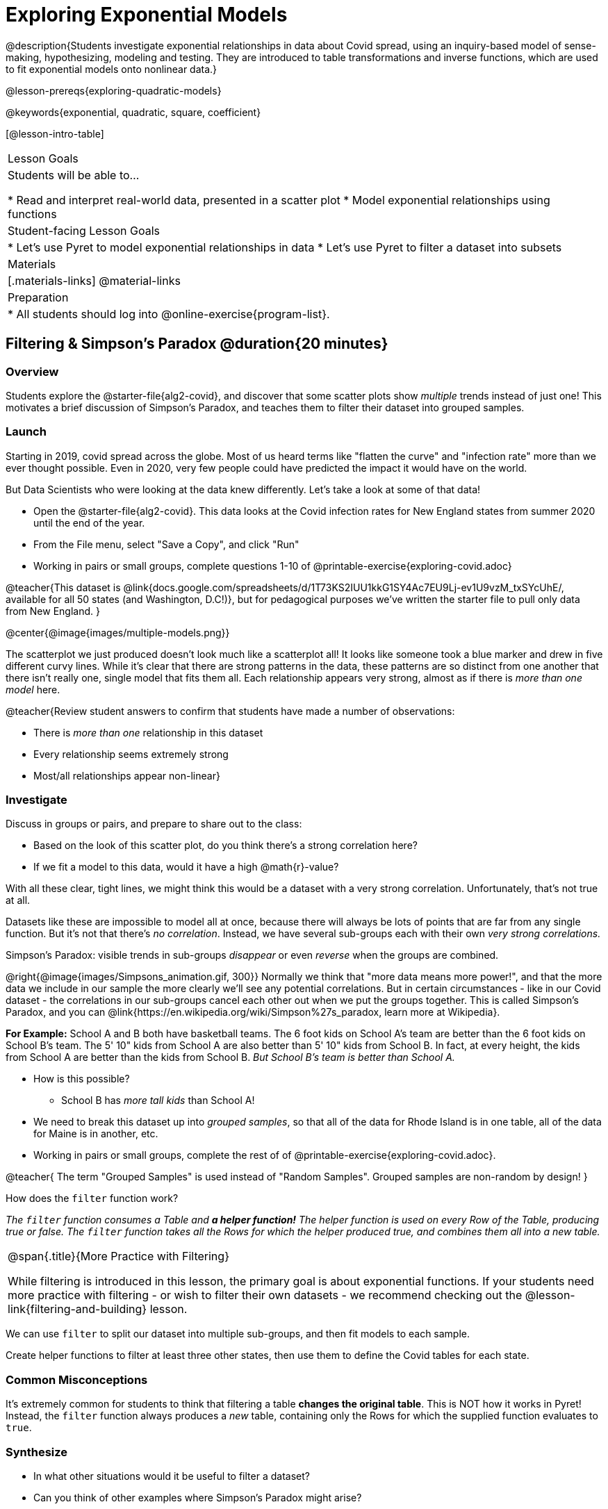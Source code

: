 = Exploring Exponential Models

@description{Students investigate exponential relationships in data about Covid spread, using an inquiry-based model of sense-making, hypothesizing, modeling and testing. They are introduced to table transformations and inverse functions, which are used to fit exponential models onto nonlinear data.}

@lesson-prereqs{exploring-quadratic-models}

@keywords{exponential, quadratic, square, coefficient}

[@lesson-intro-table]
|===

| Lesson Goals
| Students will be able to...

* Read and interpret real-world data, presented in a scatter plot
* Model exponential relationships using functions

| Student-facing Lesson Goals
|

* Let's use Pyret to model exponential relationships in data
* Let's use Pyret to filter a dataset into subsets

| Materials
|[.materials-links]
@material-links

| Preparation
|
* All students should log into @online-exercise{program-list}.

|===

== Filtering {amp} Simpson's Paradox @duration{20 minutes}

=== Overview
Students explore the @starter-file{alg2-covid}, and discover that some scatter plots show __multiple__ trends instead of just one! This motivates a brief discussion of Simpson's Paradox, and teaches them to filter their dataset into grouped samples.

=== Launch

Starting in 2019, covid spread across the globe. Most of us heard terms like "flatten the curve" and "infection rate" more than we ever thought possible. Even in 2020, very few people could have predicted the impact it would have on the world.

But Data Scientists who were looking at the data knew differently. Let's take a look at some of that data!

[.lesson-instruction]
- Open the @starter-file{alg2-covid}. This data looks at the Covid infection rates for New England states from summer 2020 until the end of the year.
- From the File menu, select "Save a Copy", and click "Run"
- Working in pairs or small groups, complete questions 1-10 of @printable-exercise{exploring-covid.adoc}

@teacher{This dataset is @link{docs.google.com/spreadsheets/d/1T73KS2IUU1kkG1SY4Ac7EU9Lj-ev1U9vzM_txSYcUhE/, available for all 50 states (and Washington, D.C!)}, but for pedagogical purposes we've written the starter file to pull only data from New England.
}

@center{@image{images/multiple-models.png}}

The scatterplot we just produced doesn't look much like a scatterplot all! It looks like someone took a blue marker and drew in five different curvy lines. While it's clear that there are strong patterns in the data, these patterns are so distinct from one another that there isn't really one, single model that fits them all. Each relationship appears very strong, almost as if there is _more than one model_ here.

@teacher{Review student answers to confirm that students have made a number of observations:

* There is _more than one_ relationship in this dataset
* Every relationship seems extremely strong
* Most/all relationships appear non-linear}

=== Investigate

[.lesson-instruction]
--
Discuss in groups or pairs, and prepare to share out to the class:

- Based on the look of this scatter plot, do you think there's a strong correlation here?
- If we fit a model to this data, would it have a high @math{r}-value?
--

With all these clear, tight lines, we might think this would be a dataset with a very strong correlation. Unfortunately, that's not true at all.

Datasets like these are impossible to model all at once, because there will always be lots of points that are far from any single function. But it's not that there's _no correlation_. Instead, we have several sub-groups each with their own _very strong correlations._

[.lesson-point]
Simpson's Paradox: visible trends in sub-groups _disappear_ or even _reverse_ when the groups are combined.

@right{@image{images/Simpsons_animation.gif, 300}}
Normally we think that "more data means more power!", and that the more data we include in our sample the more clearly we'll see any potential correlations. But in certain circumstances - like in our Covid dataset - the correlations in our sub-groups cancel each other out when we put the groups together. This is called Simpson's Paradox, and you can @link{https://en.wikipedia.org/wiki/Simpson%27s_paradox, learn more at Wikipedia}.

**For Example:** School A and B both have basketball teams. The 6 foot kids on School A's team are better than the 6 foot kids on School B's team. The 5' 10" kids from School A are also better than 5' 10" kids from School B. In fact, at every height, the kids from School A are better than the kids from School B. __But School B's team is better than School A.__

* How is this possible?
** School B has __more tall kids__ than School A!

[.lesson-instruction]
- We need to break this dataset up into _grouped samples_, so that all of the data for Rhode Island is in one table, all of the data for Maine is in another, etc.
- Working in pairs or small groups, complete the rest of of @printable-exercise{exploring-covid.adoc}.

@teacher{
The term "Grouped Samples" is used instead of "Random Samples". Grouped samples are non-random by design!
}

How does the `filter` function work?

__The `filter` function consumes a Table and **a helper function!** The helper function is used on every Row of the Table, producing true or false. The `filter` function takes all the Rows for which the helper produced true, and combines them all into a new table.__

[.strategy-box, cols="1", grid="none", stripes="none"]
|===

|
@span{.title}{More Practice with Filtering}

While filtering is introduced in this lesson, the primary goal is about exponential functions. If your students need more practice with filtering - or wish to filter their own datasets - we recommend checking out the @lesson-link{filtering-and-building} lesson.
|===

We can use `filter` to split our dataset into multiple sub-groups, and then fit models to each sample.

[.lesson-instruction]
Create helper functions to filter at least three other states, then use them to define the Covid tables for each state.

=== Common Misconceptions

It's extremely common for students to think that filtering a table *changes the original table*. This is NOT how it works in Pyret! Instead, the `filter` function always produces a _new_ table, containing only the Rows for which the supplied function evaluates to `true`.

=== Synthesize
- In what other situations would it be useful to filter a dataset?
- Can you think of other examples where Simpson's Paradox might arise?

@teacher{
- When comparing one country's schools to another's, a researcher finds that poor students in country A outperform poor students in country B. They also find that the _rich_ students in A outperform their wealthy peers in B. In fact, for every income level, A outperforms B! But if B has _less child poverty overall_, it will still outperform A.
- Another example can be found @link{https://towardsdatascience.com/simpsons-paradox-and-interpreting-data-6a0443516765, on this web page}.
}

== Looking for Patterns @duration{15 minutes}

=== Overview

Students explore their newly-filtered `MA-covid` dataset, trying to fit different kinds of models to it. This section makes heavy use of @link{https://www.Desmos.com, Desmos}, which is an excellent tool for open-ended experimentation.

=== Launch

Make a scatter-plot showing the Covid infection rate for Massachusetts. What kind of model do you think would fit this best?

[.strategy-box, cols="1", grid="none", stripes="none"]
|===

|
@span{.title}{Why are we starting from June 9th?!?}

We have _artificially constrained this dataset_, showing only the data from June 9th to December 26th, 2020. We've made this choice in order to showcase the most purely-exponential behavior of the infection curve, for the sake of this lessons' math learning goals.

For students who are farther along, we recommending showing them _all_ the data through 2020, starting in January rather than June. The first portion of the infection curve shows a gradual, linear growth pattern before exploding in the Fall of 2020. This is _polynomial_ behavior, where a linear term dominates when the exponential term is small.

Based on the strength of your students, we encourage you to choose the data that best fits your learning goals. **You may also wish to return to the __full__ dataset later on, once students are comfortable with polynomial functions.**
|===


=== Investigate

[.lesson-instruction]
- Complete @printable-exercise{linear-models.adoc}, using @starter-file{alg2-covid-desmos-l}.

Linear models capture _straight-line relationships_, where one quantity varies proportionally based on another. In linear models, we expect the response variable to grow by equal amounts over equal intervals in the explanatory variable.

[.lesson-instruction]
- Class discussion: Are linear models a good fit for this data? Why or why not?

@teacher{Have students share their resulting models. Which one fits best?}

@right{@image{images/MA-covid-linear.png, 300}} If we make the line go from the start to the peak, almost all of the points bulge out below out line of best fit. If we make the line fit the bulge, all the points fall above it. We always have either too many points _below_ the line in the middle or _above_ the line at the end. **It's growing too fast to be fit with a linear model that grows at a constant rate!**

[.lesson-instruction]
- Complete @printable-exercise{quadratic-models.adoc}, using @starter-file{alg2-covid-desmos-q}.

Quadratic models capture _parabolic relationships_, where one quantity varies based on the square of another. In quadratic models, we expect the response variable to grow by differing amounts over equal intervals in the explanatory variable.

[.lesson-instruction]
- Class discussion: Are quadratic models a good fit for this data? Why or why not?

@teacher{Have students share their resulting models. Which one fits best?}

@right{@image{images/MA-covid-quadratic.png, 300}} Quadratic models change their rate of growth over time, which definitely makes them a better fit for this data than linear ones. But they still don't have the explosive growth we need to model this data, which starts out incredibly slow and then suddenly takes off like a rocket.

=== Synthesize

- Do you think the data for MA shows a linear relationship? Why or why not?
- Do you think this data shows a quadratic relationship? Why or why not?
- Do you think this data shows some other kind of relationship? Why or why not?

== Fitting Exponential Models @duration{20 minutes}

=== Overview

Students are introduced to exponential models, and extend their sampling techniques to exponential relationships. Students continue experimenting in Desmos, but eventually switch back to Pyret to formalize their understanding.

=== Launch

There is, however, a class of functions that grow even faster than quadratics: **exponential functions**.

[.lesson-point]
--
Exponential functions grow by equal *factors*, (multiplying by _n_ each time).
--

Linear functions grow by *fixed intervals*.

Quadratic relationships grow by intervals that increase by fixed amounts.

Exponential relationships show up all the time!

- Cells that constantly divide, doubling the total number of cells each time
- A tree that's on fire will likely catch neighboring trees on fire, so that the fire spreads to 2 or more trees each time
- Money in a savings account grows by a certain percentage each year, meaning every year there's that much more money to grow


[.lesson-instruction]
Can you think of other real-world examples where a relationship is likely exponential?

Exponential models have the form @math{y = ab^x + k}

[.lesson-instruction]
- Complete the first section of @printable-exercise{exponential-models.adoc}, using @starter-file{alg2-covid-desmos-e}.


[.lesson-instruction]
- From what you've seen in other models, what do you think the @math{k} term is telling us?
** @math{k} is the vertical shift, which is the amount the graph is shifted up or down the y-axis. @math{k} contributes the same amount to the value of the function for all values of @math{x}. Note that, unlike in linear functions, the vertical shift in exponential functions is not usually the same value as the y-intercept.
- Any guesses as to what @math{a} and @math{b} might describe in the model?
** @math{a} is the initial value, which is the contribution of the exponential term when @math{x} is zero. Another way to think of it is "the value of the function _above k_ when @math{x} is zero"
** @math{b} is a @vocab{growth factor}, which is the rate at which the exponential term grows (@math{b > 1}) or decays (@math{b < 1}) as @math{x} increases.
- @optional for more practice modeling relationships using exponentials, complete @opt-printable-exercise{grading-models.adoc}
- @optional For practice differentiating between linear, quadratic and exponential relationships, optional exercises are available for @opt-printable-exercise{classifying-tables.adoc, Tables}, @opt-printable-exercise{classifying-plots.adoc, Graphs} and @opt-printable-exercise{classifying-defs.adoc, Definitions}.

=== Investigate

Now we need to figure out the values of @math{a}, @math{b} and @math{k} for _this_ data.

[.lesson-instruction]
- Complete the rest of @printable-exercise{exponential-models.adoc}.
- Class discussion: Are exponential models a good fit for this data? Why or why not?

@star @optional build models for _other states_. How do the coefficients differ from state to state? What differences between states could explain the different values of the coefficients?

[.strategy-box, cols="1", grid="none", stripes="none"]
|===

|
@span{.title}{Precision v. Efficiency in Computation}

On @printable-exercise{exponential-models.adoc} you'll see a note about the use of `~1` to tell Pyret to prioritize speed over precision. Unlike most calculators that students will engage with, Pyret usually prioiritizes precision.

In a math classroom, this is the difference between @math{\frac {2}{3}} rendering as @math{ 0.\overline{666}} or being rounded to 0.666666667.

In data processing, opting to round for speed over preserving precision can have ethical or technical consequences. For example:

1) When calculating a path over an extremely long distance, missing decimal places could result in the Mars Rover missing its destination.

2) For an extremely large population like China, rounding to 10 decimal places might result in discounting an entire subpopulation.

|===

=== Synthesize

- What makes exponential models different from the linear and quadratic models you've seen before?
- How would you describe the shape of the three models you've seen so far (Linear, Quadratic, and Exponential)?
- Is it always ok for Data Scientists to round off their numbers to speed up computation? Why or why not?

== Additional Exercises

- @opt-printable-exercise{classifying-tables.adoc}
- @opt-printable-exercise{classifying-plots.adoc}
- @opt-printable-exercise{classifying-defs.adoc}
- @opt-printable-exercise{grading-models.adoc}
